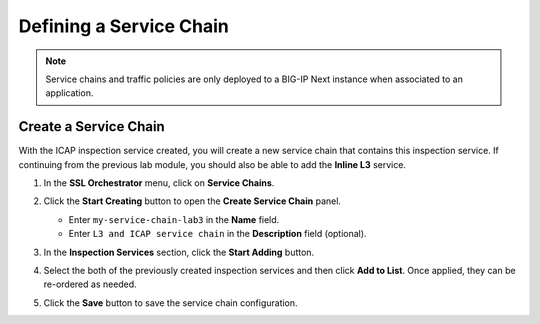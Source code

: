 Defining a Service Chain
================================================================================

.. note::
   Service chains and traffic policies are only deployed to a BIG-IP Next instance when associated to an application.


Create a Service Chain
--------------------------------------------------------------------------------

With the ICAP inspection service created, you will create a new service chain that contains this inspection service. If continuing from the previous lab module, you should also be able to add the **Inline L3** service.


#. In the **SSL Orchestrator** menu, click on **Service Chains**.

#. Click the **Start Creating** button to open the **Create Service Chain** panel.

   - Enter ``my-service-chain-lab3`` in the **Name** field.

   - Enter ``L3 and ICAP service chain`` in the **Description** field (optional).


   .. image:: ./images/service-chain-1.png

#. In the **Inspection Services** section, click the **Start Adding** button.

#. Select the both of the previously created inspection services and then click **Add to List**. Once applied, they can be re-ordered as needed.

   .. image:: ./images/service-chain-2.png


#. Click the **Save** button to save the service chain configuration.

   .. image:: ./images/service-chain-3.png


.. todo:: add screenshots
